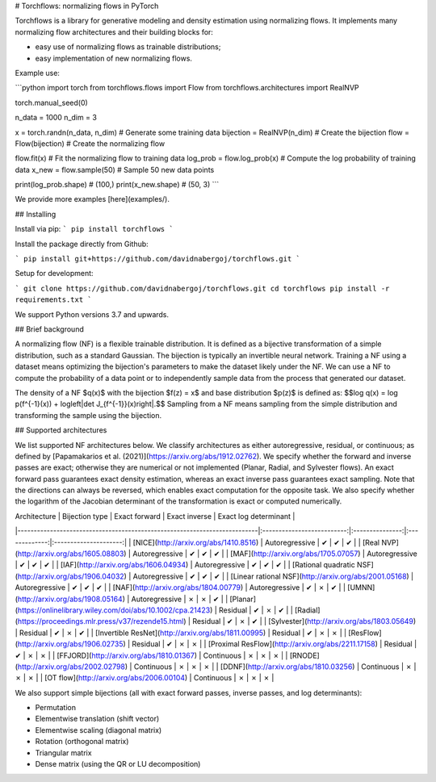 # Torchflows: normalizing flows in PyTorch

Torchflows is a library for generative modeling and density estimation using normalizing flows.
It implements many normalizing flow architectures and their building blocks for:

* easy use of normalizing flows as trainable distributions;
* easy implementation of new normalizing flows.

Example use:

```python
import torch
from torchflows.flows import Flow
from torchflows.architectures import RealNVP

torch.manual_seed(0)

n_data = 1000
n_dim = 3

x = torch.randn(n_data, n_dim)  # Generate some training data
bijection = RealNVP(n_dim)  # Create the bijection
flow = Flow(bijection)  # Create the normalizing flow

flow.fit(x)  # Fit the normalizing flow to training data
log_prob = flow.log_prob(x)  # Compute the log probability of training data
x_new = flow.sample(50)  # Sample 50 new data points

print(log_prob.shape)  # (100,)
print(x_new.shape)  # (50, 3)
```

We provide more examples [here](examples/).

## Installing

Install via pip:
```
pip install torchflows
```

Install the package directly from Github:

```
pip install git+https://github.com/davidnabergoj/torchflows.git
```

Setup for development:

```
git clone https://github.com/davidnabergoj/torchflows.git
cd torchflows
pip install -r requirements.txt
```

We support Python versions 3.7 and upwards.

## Brief background

A normalizing flow (NF) is a flexible trainable distribution.
It is defined as a bijective transformation of a simple distribution, such as a standard Gaussian.
The bijection is typically an invertible neural network.
Training a NF using a dataset means optimizing the bijection's parameters to make the dataset likely under the NF.
We can use a NF to compute the probability of a data point or to independently sample data from the process that
generated our dataset.

The density of a NF $q(x)$ with the bijection $f(z) = x$ and base distribution $p(z)$ is defined as:
$$\log q(x) = \log p(f^{-1}(x)) + \log\left|\det J_{f^{-1}}(x)\right|.$$
Sampling from a NF means sampling from the simple distribution and transforming the sample using the bijection.

## Supported architectures

We list supported NF architectures below.
We classify architectures as either autoregressive, residual, or continuous; as defined
by [Papamakarios et al. (2021)](https://arxiv.org/abs/1912.02762).
We specify whether the forward and inverse passes are exact; otherwise they are numerical or not implemented (Planar,
Radial, and Sylvester flows).
An exact forward pass guarantees exact density estimation, whereas an exact inverse pass guarantees exact sampling.
Note that the directions can always be reversed, which enables exact computation for the opposite task.
We also specify whether the logarithm of the Jacobian determinant of the transformation is exact or computed numerically.

| Architecture                                                           	 | Bijection type           	 | Exact forward 	 | Exact inverse | Exact log determinant |
|--------------------------------------------------------------------------|:--------------------------:|:---------------:|:-------------:|:---------------------:|
| [NICE](http://arxiv.org/abs/1410.8516)                              	    |      Autoregressive 	      |     ✔     	     |       ✔       |           ✔           |
| [Real NVP](http://arxiv.org/abs/1605.08803)                         	    |      Autoregressive 	      |     ✔     	     |       ✔       |           ✔           |
| [MAF](http://arxiv.org/abs/1705.07057)                              	    |      Autoregressive 	      |     ✔     	     |       ✔       |           ✔           |
| [IAF](http://arxiv.org/abs/1606.04934)                              	    |      Autoregressive 	      |     ✔     	     |       ✔       |           ✔           |
| [Rational quadratic NSF](http://arxiv.org/abs/1906.04032)           	    |      Autoregressive 	      |     ✔     	     |       ✔       |           ✔           |
| [Linear rational NSF](http://arxiv.org/abs/2001.05168)              	    |      Autoregressive 	      |     ✔     	     |       ✔       |           ✔           |
| [NAF](http://arxiv.org/abs/1804.00779)                              	    |      Autoregressive 	      |     ✔     	     |       ✗       |           ✔           |
| [UMNN](http://arxiv.org/abs/1908.05164)                             	    |      Autoregressive 	      |     ✗     	     |       ✗       |           ✔           |
| [Planar](https://onlinelibrary.wiley.com/doi/abs/10.1002/cpa.21423) 	    |      Residual       	      |     ✔     	     |       ✗       |           ✔           | 
| [Radial](https://proceedings.mlr.press/v37/rezende15.html)          	    |      Residual       	      |     ✔     	     |       ✗       |           ✔           |
| [Sylvester](http://arxiv.org/abs/1803.05649)                        	    |      Residual       	      |     ✔     	     |       ✗       |           ✔           |
| [Invertible ResNet](http://arxiv.org/abs/1811.00995)                	    |      Residual       	      |     ✔     	     |       ✗       |           ✗           |
| [ResFlow](http://arxiv.org/abs/1906.02735)                          	    |      Residual       	      |     ✔     	     |       ✗       |           ✗           |
| [Proximal ResFlow](http://arxiv.org/abs/2211.17158)                 	    |      Residual       	      |     ✔     	     |       ✗       |           ✗           |
| [FFJORD](http://arxiv.org/abs/1810.01367)                           	    |      Continuous     	      |     ✗     	     |       ✗       |           ✗           |
| [RNODE](http://arxiv.org/abs/2002.02798)                            	    |      Continuous     	      |     ✗     	     |       ✗       |           ✗           |
| [DDNF](http://arxiv.org/abs/1810.03256)                             	    |      Continuous     	      |     ✗     	     |       ✗       |           ✗           |
| [OT flow](http://arxiv.org/abs/2006.00104)                          	    |      Continuous     	      |     ✗     	     |       ✗       |           ✗           |


We also support simple bijections (all with exact forward passes, inverse passes, and log determinants):

* Permutation
* Elementwise translation (shift vector)
* Elementwise scaling (diagonal matrix)
* Rotation (orthogonal matrix)
* Triangular matrix
* Dense matrix (using the QR or LU decomposition)
